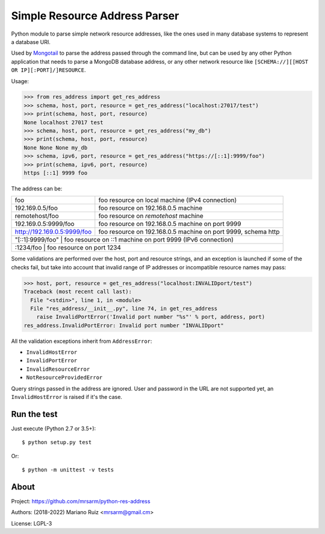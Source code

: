 Simple Resource Address Parser
==============================

Python module to parse simple network resource addresses, like the ones
used in many database systems to represent a database URI.

Used by `Mongotail <https://github.com/mrsarm/mongotail>`_
to parse the address passed through the command line, but can be used
by any other Python application that needs to parse a MongoDB database address,
or any other network resource like ``[SCHEMA://][[HOST OR IP][:PORT]/]RESOURCE``.

Usage:

.. code:: python

   >>> from res_address import get_res_address
   >>> schema, host, port, resource = get_res_address("localhost:27017/test")
   >>> print(schema, host, port, resource)
   None localhost 27017 test
   >>> schema, host, port, resource = get_res_address("my_db")
   >>> print(schema, host, port, resource)
   None None None my_db
   >>> schema, ipv6, port, resource = get_res_address("https://[::1]:9999/foo")
   >>> print(schema, ipv6, port, resource)
   https [::1] 9999 foo

The address can be:

+------------------------------+-----------------------------------------------------------------+
| foo                          | foo resource on local machine (IPv4 connection)                 |
+------------------------------+-----------------------------------------------------------------+
| 192.169.0.5/foo              | foo resource on 192.168.0.5 machine                             |
+------------------------------+-----------------------------------------------------------------+
| remotehost/foo               | foo resource on *remotehost* machine                            |
+------------------------------+-----------------------------------------------------------------+
| 192.169.0.5:9999/foo         | foo resource on 192.168.0.5 machine on port 9999                |
+------------------------------+-----------------------------------------------------------------+
| http://192.169.0.5:9999/foo  |  foo resource on 192.168.0.5 machine on port 9999, schema http  |
+------------------------------+-----------------------------------------------------------------+
| "[::1]:9999/foo"             | foo resource on ::1 machine on port 9999 (IPv6 connection)      |
+----------------------+-------------------------------------------------------------------------+
| :1234/foo                    | foo resource on port 1234                                       |
+----------------------+-------------------------------------------------------------------------+

Some validations are performed over the host, port and resource strings, and an
exception is launched if some of the checks fail, but take into account that
invalid range of IP addresses or incompatible resource names may pass:

.. code:: python

   >>> host, port, resource = get_res_address("localhost:INVALIDport/test")
   Traceback (most recent call last):
     File "<stdin>", line 1, in <module>
     File "res_address/__init__.py", line 74, in get_res_address
       raise InvalidPortError('Invalid port number "%s"' % port, address, port)
   res_address.InvalidPortError: Invalid port number "INVALIDport"

All the validation exceptions inherit from ``AddressError``:

* ``InvalidHostError``
* ``InvalidPortError``
* ``InvalidResourceError``
* ``NotResourceProvidedError``

Query strings passed in the address are ignored. User and password in the
URL are not supported yet, an ``InvalidHostError`` is raised if it's the case.

Run the test
------------

Just execute (Python 2.7 or 3.5+)::

   $ python setup.py test


Or::

   $ python -m unittest -v tests


About
-----

Project: https://github.com/mrsarm/python-res-address

Authors: (2018-2022) Mariano Ruiz <mrsarm@gmail.cm>

License: LGPL-3
